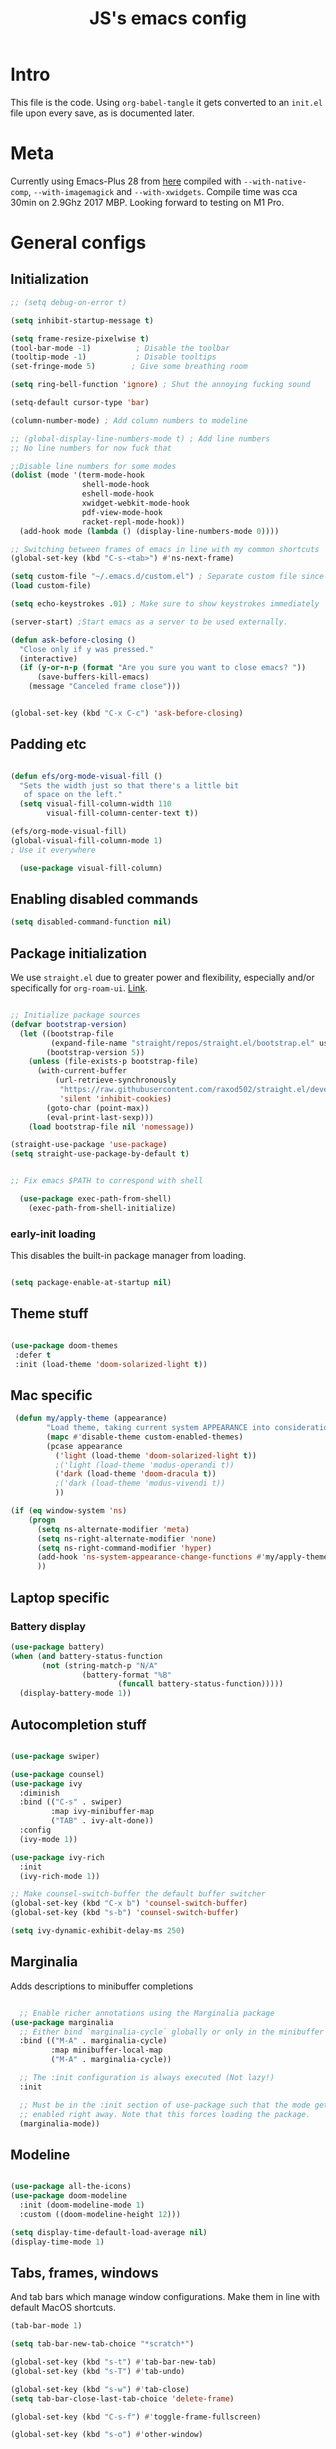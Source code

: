 #+TITLE: JS's emacs config
#+PROPERTY: header-args :mkdirp yes :tangle ./init.el :results value silent

* Intro
This file is the code. Using =org-babel-tangle= it gets converted to an =init.el= file upon every save,
as is documented later.


* Meta
Currently using Emacs-Plus 28 from [[https://github.com/d12frosted/homebrew-emacs-plus][here]] compiled with =--with-native-comp=, =--with-imagemagick= and =--with-xwidgets=. Compile time was cca 30min on 2.9Ghz 2017 MBP. Looking forward to testing on M1 Pro.


* General configs

** Initialization
#+begin_src emacs-lisp
;; (setq debug-on-error t)

(setq inhibit-startup-message t)

(setq frame-resize-pixelwise t)
(tool-bar-mode -1)          ; Disable the toolbar
(tooltip-mode -1)           ; Disable tooltips
(set-fringe-mode 5)        ; Give some breathing room

(setq ring-bell-function 'ignore) ; Shut the annoying fucking sound

(setq-default cursor-type 'bar)

(column-number-mode) ; Add column numbers to modeline

;; (global-display-line-numbers-mode t) ; Add line numbers
;; No line numbers for now fuck that

;;Disable line numbers for some modes
(dolist (mode '(term-mode-hook
                shell-mode-hook
                eshell-mode-hook
                xwidget-webkit-mode-hook
                pdf-view-mode-hook
                racket-repl-mode-hook))
  (add-hook mode (lambda () (display-line-numbers-mode 0))))

;; Switching between frames of emacs in line with my common shortcuts
(global-set-key (kbd "C-s-<tab>") #'ns-next-frame)

(setq custom-file "~/.emacs.d/custom.el") ; Separate custom file since we retangle =init.el= often.
(load custom-file)

(setq echo-keystrokes .01) ; Make sure to show keystrokes immediately

(server-start) ;Start emacs as a server to be used externally.

(defun ask-before-closing ()
  "Close only if y was pressed."
  (interactive)
  (if (y-or-n-p (format "Are you sure you want to close emacs? "))
      (save-buffers-kill-emacs)                                                                                           
    (message "Canceled frame close")))


(global-set-key (kbd "C-x C-c") 'ask-before-closing)

#+end_src

** Padding etc

#+begin_src emacs-lisp

  (defun efs/org-mode-visual-fill ()
    "Sets the width just so that there's a little bit
     of space on the left."
    (setq visual-fill-column-width 110
          visual-fill-column-center-text t))

  (efs/org-mode-visual-fill)
  (global-visual-fill-column-mode 1)
  ; Use it everywhere

    (use-package visual-fill-column)

  #+end_src

** Enabling disabled commands
#+begin_src emacs-lisp
    (setq disabled-command-function nil)
#+end_src

** Package initialization

We use =straight.el= due to greater power and flexibility, especially and/or specifically for =org-roam-ui=. [[https://github.com/raxod502/straight.el][Link]].
#+begin_src emacs-lisp

  ;; Initialize package sources
  (defvar bootstrap-version)
    (let ((bootstrap-file
           (expand-file-name "straight/repos/straight.el/bootstrap.el" user-emacs-directory))
          (bootstrap-version 5))
      (unless (file-exists-p bootstrap-file)
        (with-current-buffer
            (url-retrieve-synchronously
             "https://raw.githubusercontent.com/raxod502/straight.el/develop/install.el"
             'silent 'inhibit-cookies)
          (goto-char (point-max))
          (eval-print-last-sexp)))
      (load bootstrap-file nil 'nomessage))

  (straight-use-package 'use-package)
  (setq straight-use-package-by-default t)


  ;; Fix emacs $PATH to correspond with shell  

    (use-package exec-path-from-shell)
      (exec-path-from-shell-initialize)
  
#+end_src

*** early-init loading
This disables the built-in package manager from loading.
#+begin_src emacs-lisp :tangle no

  (setq package-enable-at-startup nil)

#+end_src

** Theme stuff
#+begin_src emacs-lisp

  (use-package doom-themes
   :defer t
   :init (load-theme 'doom-solarized-light t))

#+end_src

** Mac specific
#+begin_src emacs-lisp
   (defun my/apply-theme (appearance)
          "Load theme, taking current system APPEARANCE into consideration."
          (mapc #'disable-theme custom-enabled-themes)
          (pcase appearance
            ('light (load-theme 'doom-solarized-light t))
            ;('light (load-theme 'modus-operandi t))
            ('dark (load-theme 'doom-dracula t))
            ;('dark (load-theme 'modus-vivendi t))
            ))

  (if (eq window-system 'ns)
      (progn
        (setq ns-alternate-modifier 'meta)
        (setq ns-right-alternate-modifier 'none)
        (setq ns-right-command-modifier 'hyper)
        (add-hook 'ns-system-appearance-change-functions #'my/apply-theme)
        ))
#+end_src

** Laptop specific
*** Battery display
#+begin_src emacs-lisp
  (use-package battery)
  (when (and battery-status-function
         (not (string-match-p "N/A" 
                  (battery-format "%B"
                          (funcall battery-status-function)))))
    (display-battery-mode 1))
#+end_src

** Autocompletion stuff
#+begin_src emacs-lisp

(use-package swiper)

(use-package counsel)
(use-package ivy
  :diminish
  :bind (("C-s" . swiper)
         :map ivy-minibuffer-map
         ("TAB" . ivy-alt-done))
  :config
  (ivy-mode 1))

(use-package ivy-rich
  :init
  (ivy-rich-mode 1))

;; Make counsel-switch-buffer the default buffer switcher
(global-set-key (kbd "C-x b") 'counsel-switch-buffer)
(global-set-key (kbd "s-b") 'counsel-switch-buffer)

(setq ivy-dynamic-exhibit-delay-ms 250)

#+end_src

** Marginalia
Adds descriptions to minibuffer completions

#+begin_src emacs-lisp

    ;; Enable richer annotations using the Marginalia package
  (use-package marginalia
    ;; Either bind `marginalia-cycle` globally or only in the minibuffer
    :bind (("M-A" . marginalia-cycle)
           :map minibuffer-local-map
           ("M-A" . marginalia-cycle))

    ;; The :init configuration is always executed (Not lazy!)
    :init

    ;; Must be in the :init section of use-package such that the mode gets
    ;; enabled right away. Note that this forces loading the package.
    (marginalia-mode))

#+end_src

** Modeline
#+begin_src emacs-lisp

  (use-package all-the-icons)
  (use-package doom-modeline
    :init (doom-modeline-mode 1)
    :custom ((doom-modeline-height 12)))

  (setq display-time-default-load-average nil)
  (display-time-mode 1)

#+end_src

** Tabs, frames, windows
And tab bars which manage window configurations. Make them in line with default MacOS shortcuts.
#+begin_src emacs-lisp
  (tab-bar-mode 1)

  (setq tab-bar-new-tab-choice "*scratch*")

  (global-set-key (kbd "s-t") #'tab-bar-new-tab)
  (global-set-key (kbd "s-T") #'tab-undo)

  (global-set-key (kbd "s-w") #'tab-close)
  (setq tab-bar-close-last-tab-choice 'delete-frame)

  (global-set-key (kbd "C-s-f") #'toggle-frame-fullscreen)

  (global-set-key (kbd "s-o") #'other-window)

#+end_src
*** Winner mode
Allows to undo and redo window configurations.
#+begin_src emacs-lisp
  (winner-mode 1)

  (global-set-key (kbd "H-<right>") #'winner-redo)
  (global-set-key (kbd "H-<left>") #'winner-undo)
#+end_src

** Misc
*** ESC ESC ESC deradicalization
Replace the =ESC ESC ESC= command with one which does not close all other windows.
#+begin_src emacs-lisp

  (require 'cl-lib)
  (defun my-keyboard-escape-quit (fun &rest args)
    (cl-letf (((symbol-function 'one-window-p) (lambda (&rest _) t)))
      (apply fun args)))
  (advice-add 'keyboard-escape-quit :around #'my-keyboard-escape-quit)

#+end_src

*** page-break-lines
A library which displays form feed characters as horizontal rules. [[https://github.com/purcell/page-break-lines][Link]].
#+begin_src emacs-lisp
  (use-package page-break-lines)
  (global-page-break-lines-mode)
#+end_src

*** delete-selection-mode
Makes it so yanking/typing over a selected region of text deletes what is already there, to be more in line with other text editors, and fit into my workflow better.
#+begin_src emacs-lisp
  (delete-selection-mode 1)
#+end_src

*** Delete current file
#+begin_src emacs-lisp
;; based on http://emacsredux.com/blog/2013/04/03/delete-file-and-buffer/
(defun delete-file-and-buffer ()
  "Kill the current buffer and deletes the file it is visiting."
  (interactive)
  (let ((filename (buffer-file-name)))
    (if filename
        (if (y-or-n-p (concat "Do you really want to delete file " filename " ?"))
            (progn
              (delete-file filename)
              (message "Deleted file %s." filename)
              (kill-buffer)))
      (message "Not a file visiting buffer!"))))

#+end_src

*** Paren stuff
#+begin_src emacs-lisp
  (electric-pair-mode 1)

  ;; Inhibit the symbol less so it can be used for snippets in org
(add-function
   :before-until electric-pair-inhibit-predicate
   (lambda (c) (eq c ?<)))

  (show-paren-mode 1)
  (setq show-paren-delay 0)

  #+end_src
  
#+begin_src emacs-lisp :tangle no

  (use-package paredit) ; Lol?

  (autoload 'enable-paredit-mode "paredit" "Turn on pseudo-structural editing of Lisp code." t)
  (add-hook 'emacs-lisp-mode-hook       #'enable-paredit-mode)
  (add-hook 'eval-expression-minibuffer-setup-hook #'enable-paredit-mode)
  (add-hook 'ielm-mode-hook             #'enable-paredit-mode)
  (add-hook 'lisp-mode-hook             #'enable-paredit-mode)
  (add-hook 'lisp-interaction-mode-hook #'enable-paredit-mode)
  (add-hook 'scheme-mode-hook           #'enable-paredit-mode)
  (add-hook 'racket-mode-hook           #'enable-paredit-mode)


#+end_src

*** Auto-revert-mode
Automatically update buffers changed on disk.
#+begin_src emacs-lisp
(global-auto-revert-mode 1)
(setq global-auto-revert-non-file-buffers t)
#+end_src

*** God-mode
Adds a modal mode above the usual stuffs. [[https://github.com/emacsorphanage/god-mode][github]]

#+begin_src emacs-lisp

(use-package god-mode)

(global-set-key (kbd "<escape>") #'god-local-mode)

(defun my-god-mode-update-cursor-type ()
  (setq cursor-type (if (or god-local-mode buffer-read-only) 'box 'bar)))

(define-key god-local-mode-map (kbd ".") #'repeat)

(define-key god-local-mode-map (kbd "i") #'god-local-mode)
(define-key god-local-mode-map (kbd "z") #'repeat)

(global-set-key (kbd "C-x C-1") #'delete-other-windows)
(global-set-key (kbd "C-x C-2") #'split-window-below)
(global-set-key (kbd "C-x C-3") #'split-window-right)
(global-set-key (kbd "C-x C-0") #'delete-window)

(define-key god-local-mode-map (kbd "[") #'backward-paragraph)
(define-key god-local-mode-map (kbd "]") #'forward-paragraph)


(add-hook 'post-command-hook #'my-god-mode-update-cursor-type)

#+end_src
** Libraries and stuff
#+begin_src emacs-lisp

(use-package dash)
(use-package s)

#+end_src
** Mark and selection stuff
#+begin_src emacs-lisp

(defun backward-mark-word ()
  (interactive)
  (mark-word -1))

(global-set-key (kbd "C-@") #'backward-mark-word)

#+end_src
* General packages
** Rainbow delimiters
#+begin_src emacs-lisp

  ;; Uses rainbow colors for matching parens etc
  (use-package rainbow-delimiters
    :defer t
    :hook (prog-mode . rainbow-delimiters-mode))  

#+end_src

** Possible keyboard shortcuts
#+begin_src emacs-lisp

  ;; Shows possible keyboard shortcuts
  (use-package which-key
    :init (which-key-mode)
    :diminish which-key-mode
    :config
    (setq which-key-idle-delay 0))

(which-key-enable-god-mode-support)

 #+end_src

** Projectile
#+begin_src emacs-lisp

  (use-package projectile
    :diminish projectile-mode
    :config (projectile-mode)
    :custom ((projectile-completion-system 'ivy))
    :bind-keymap
    ("C-c p" . projectile-command-map)
    :init
    ;; NOTE: Set this to the folder where you keep your Git repos!
    (when (file-directory-p "~/Documents/repos")
      (setq projectile-project-search-path '("~/Documents/repos")))
    (setq projectile-switch-project-action #'projectile-dired))

  (use-package counsel-projectile
    :config (counsel-projectile-mode))

#+end_src

** Version control
*** Magit & Forge initialization
#+begin_src emacs-lisp

  (use-package magit
    :custom
    (magit-display-buffer-function #'magit-display-buffer-same-window-except-diff-v1))

  (global-set-key (kbd "C-x g") 'magit-status)

  (use-package forge)
  (setq auth-sources '("~/.authinfo"))

#+end_src
*** Git time machine
#+begin_src emacs-lisp
  (use-package git-timemachine)
#+end_src

** Pdf-mode

A better pdf reader for emacs, here specifically for use with org-noter

#+begin_src emacs-lisp

  (use-package tablist)
  (use-package pdf-tools)
  (pdf-tools-install)

#+end_src

** Window-numbering

#+begin_src emacs-lisp

  (setq winum-keymap
    (let ((map (make-sparse-keymap)))
      (define-key map (kbd "C-`") 'winum-select-window-by-number)
      (define-key map (kbd "s-1") 'winum-select-window-1)
      (define-key map (kbd "s-2") 'winum-select-window-2)
      (define-key map (kbd "s-3") 'winum-select-window-3)
      (define-key map (kbd "s-4") 'winum-select-window-4)
      (define-key map (kbd "s-5") 'winum-select-window-5)
      (define-key map (kbd "s-6") 'winum-select-window-6)
      (define-key map (kbd "s-7") 'winum-select-window-7)
      (define-key map (kbd "s-8") 'winum-select-window-8)
      (define-key map (kbd "s-9") 'winum-select-window-8)
      map))

  (use-package winum)

  (winum-mode)
#+end_src



* Org mode
** General setup

#+begin_src emacs-lisp

  (defun efs/org-mode-setup ()
    (org-indent-mode)
    (visual-line-mode 1))

  (use-package org
    :hook (org-mode . efs/org-mode-setup)
    :config
    (setq org-ellipsis " ▾")
    (setq org-hide-emphasis-markers t))

  (use-package org-bullets
    :after org
    :hook (org-mode . org-bullets-mode)
    :custom
    (org-bullets-bullet-list '("◉" "○" "●" "○" "●" "○" "●")))

  ;; utf-8 ;; 
  (setq locale-coding-system 'utf-8)
  (set-selection-coding-system 'utf-8)
  (prefer-coding-system 'utf-8)
  (set-default-coding-systems 'utf-8)
  (set-terminal-coding-system 'utf-8)
  (set-keyboard-coding-system 'utf-8)

(setq org-image-actual-width nil)

#+end_src

** Fonts

Mostly from [[https://zzamboni.org/post/beautifying-org-mode-in-emacs/][here]]. 

#+begin_src emacs-lisp

    ;; Line spacing
  (setq line-spacing 0.1)

  (set-face-attribute 'default nil :height 140)

  (let* (;(variable-tuple '(:font "Source Sans Pro"))
         (variable-tuple '(:font "-*-Brygada 1918-semibold-normal-normal-*-*-*-*-*-p-0-iso10646-1"))
         ;(variable-tuple '(:font "Arial"))
         (base-font-color     (face-foreground 'default nil 'default))
         (headline           `(:inherit default :weight bold :foreground ,base-font-color)))

    (custom-theme-set-faces 'user
                            `(org-level-8 ((t (,@headline ,@variable-tuple))))
                            `(org-level-7 ((t (,@headline ,@variable-tuple))))
                            `(org-level-6 ((t (,@headline ,@variable-tuple))))
                            `(org-level-5 ((t (,@headline ,@variable-tuple))))
                            `(org-level-4 ((t (,@headline ,@variable-tuple :height 1.1))))
                            `(org-level-3 ((t (,@headline ,@variable-tuple :height 1.1))))
                            `(org-level-2 ((t (,@headline ,@variable-tuple :height 1.25))))
                            `(org-level-1 ((t (,@headline ,@variable-tuple :height 1.5))))
                            `(org-document-title
                              ((t (,@headline ,@variable-tuple :height 1.5 :underline nil))))))


  (custom-theme-set-faces
   'user
   '(variable-pitch ((t (:family "Brygada 1918" :height 155)))) ;; For regular writing
   ;'(variable-pitch ((t (:family "Arial" :height 155))))
   '(fixed-pitch ((t (:family "Menlo" :height 140))))      ;; For code and stuff

   '(org-block ((t (:inherit fixed-pitch))))
   '(org-code ((t (:inherit (shadow fixed-pitch)))))
   '(org-document-info ((t (:foreground "dark orange"))))
   '(org-document-info-keyword ((t (:inherit (shadow fixed-pitch)))))
   '(org-indent ((t (:inherit (org-hide fixed-pitch)))))
   '(org-link ((t (:foreground "royal blue" :underline t))))
   '(org-meta-line ((t (:inherit (font-lock-comment-face fixed-pitch)))))
   '(org-property-value ((t (:inherit fixed-pitch))) t)
   '(org-special-keyword ((t (:inherit (font-lock-comment-face fixed-pitch)))))
   '(org-table ((t (:inherit fixed-pitch :foreground "#83a598"))))
   '(org-tag ((t (:inherit (shadow fixed-pitch) :weight bold :height 0.8))))
   '(org-verbatim ((t (:inherit (shadow fixed-pitch))))))

  (add-hook 'org-mode-hook 'variable-pitch-mode)

 #+end_src
 
** Pretty tables

#+begin_src emacs-lisp

  (use-package org-pretty-table
    :straight
      (:host github :repo "Fuco1/org-pretty-table" :branch "master" :files ("*.el" "out")))

  (add-hook 'org-mode-hook (lambda () (org-pretty-table-mode)))

#+end_src

** Agenda configuration

#+begin_src emacs-lisp

  (setq org-todo-keywords
        '((sequence "TODO(t)" "NEXT(n)" "EXPLORE(e)" "HOLD(h)" "WAITING(w)" "|" "DONE(d!)" "CANCELLED(c!)")))

  ;; So it doesn't ruin window configs
  (setq org-agenda-window-setup 'current-window) 

  ;; Save org buffers after refiling
  (advice-add 'org-refile :after 'org-save-all-org-buffers)
  (advice-add 'org-archive-subtree :after 'org-save-all-org-buffers)

  (global-set-key (kbd "C-c a") 'org-agenda)

  (setq org-agenda-start-with-log-mode t)
  (setq org-log-done 'time)
  (setq org-log-into-drawer t)

  (setq org-agenda-custom-commands
        '(("d" "Dashboard"
           ((agenda "" ((org-deadline-warning-days 7)))
            (todo "NEXT"
                  ((org-agenda-overriding-header "Next Tasks")))
            (tags-todo "agenda/ACTIVE" ((org-agenda-overriding-header "Active Projects")))))

          ("n" "Next Tasks"
           ((todo "NEXT"
                  ((org-agenda-overriding-header "Next Tasks")))))))
#+end_src

** Capture templates
#+begin_src emacs-lisp

  (setq org-capture-templates
        `(("t" "Task" entry (file "~/Documents/org/20211117183951-tasks.org")
           "* TODO %?\n  %U\n  %a\n  %i" :empty-lines 1)))

  (define-key global-map (kbd "M-i")
    (lambda
      () (interactive) (org-capture)))

#+end_src

** Babel configuration

*** Initialization
#+begin_src emacs-lisp

    (org-babel-do-load-languages
     'org-babel-load-languages
     '((emacs-lisp . t)
       (python . t)
       (C . t)
       (latex . t)
       ))

(require 'ox-latex)

(setq org-babel-python-command "python3")
(setq org-latex-create-formula-image-program 'dvipng)

    (setq org-confirm-babel-evaluate nil
          org-src-fontify-natively t
          org-src-tab-acts-natively t
          org-src-preserve-indentation t)
  
    (require 'org-tempo)

    (add-to-list 'org-structure-template-alist '("sh" . "src shell"))
    (add-to-list 'org-structure-template-alist '("el" . "src emacs-lisp"))
    (add-to-list 'org-structure-template-alist '("py" . "src python :results output"))
    (add-to-list 'org-structure-template-alist '("cs" . "src C"))

#+end_src

*** Auto-tangle Configuration files
#+begin_src emacs-lisp

  ;; Automatically tangle our Emacs.org config file when we save it
  (defun efs/org-babel-tangle-config ()
    (when (string-equal (buffer-file-name)
                        (expand-file-name "~/.emacs.d/readme.org"))
      ;; Dynamic scoping to the rescue
      (let ((org-confirm-babel-evaluate nil))
        (org-babel-tangle))))

  (add-hook 'org-mode-hook (lambda () (add-hook 'after-save-hook #'efs/org-babel-tangle-config)))

#+end_src

** Exporting
Disable exporting broken html links. Required for =anki-editor= to be able to export roam links.
Very suboptimal, should maybe look into extending org to allow replacing =id= links in exporting
with the name of the link, as they tend to always have them. Could still just leave it empty
if it lacks a name, or use the hyperlink itself in that case.
#+begin_src emacs-lisp
  (setq org-export-with-broken-links t)
#+end_src

** TODO Org-ref
#+begin_src emacs-lisp
  (use-package org-ref)
#+end_src


* Org-roam
** Base
#+begin_src emacs-lisp

(use-package org-roam
  :init
  (setq org-roam-v2-ack t)
  :custom
  (org-roam-directory "~/Documents/org")
  (org-roam-completion-everywhere t)
  :bind (("C-c n l" . org-roam-buffer-toggle)
         ("C-c n f" . org-roam-node-find)
         ("C-c n i" . org-roam-node-insert)
         ("C-c n c" . org-roam-capture)
         ("C-c n d" . org-roam-dailies-map)
         ("C-c n n r" . org-roam-refile)
         ("C-c n n g" . org-id-get-create)
         ("C-c n p" . anki-editor-push-notes)
         ("C-c n n p" . anki/push-all)
         ("C-c n n t" . org-roam-extract-subtree)
         ("C-c n n a" . org-roam-alias-add)
         :map org-mode-map
         ("C-M-i"    . completion-at-point)
         ("C-c C-x C-l" . nil); Built in LaTeX previews are an annoyance with xenops.
	 ("C-c n l" . insert-standalone-latex)
	 ("C-c n n l" . open-standalone-latex))
    :config
    (org-roam-setup))

  (advice-add 'org-roam-refile :after 'org-save-all-org-buffers)

  (setq org-roam-mode-section-functions
      (list #'org-roam-backlinks-section
            #'org-roam-reflinks-section
            #'org-roam-unlinked-references-section))

  (add-to-list 'display-buffer-alist
             '("\\*org-roam\\*"
               (display-buffer-in-direction)
               (direction . right)
               (window-width . 0.33)
               (window-height . fit-window-to-buffer)))

  (setq org-roam-dailies-directory "daily/")


#+end_src

** Org-transclusion
Fuck it, I'm making my own damn Xanadu.

#+begin_src emacs-lisp

(straight-use-package
 '(org-transclusion
  :type git
  :host github
  :repo "nobiot/org-transclusion"))

(define-key global-map (kbd "C-c n t t") #'org-transclusion-add)
(define-key global-map (kbd "C-c n t n") #'org-transclusion-mode)


#+end_src

** Org-roam-ui
A package which allows one to view their nodes as a graph, using a web interface. [[https://github.com/org-roam/org-roam-ui][Link]].
#+begin_src emacs-lisp

  (use-package org-roam-ui
    :straight
      (:host github :repo "org-roam/org-roam-ui" :branch "main" :files ("*.el" "out"))
      :after org-roam
  ;;         normally we'd recommend hooking orui after org-roam, but since org-roam does not have
  ;;         a hookable mode anymore, you're advised to pick something yourself
  ;;         if you don't care about startup time, use
     ;; :hook (after-init . org-roam-ui-mode)
      :config
      (setq org-roam-ui-sync-theme t)
      (setq org_roam-ui-follow nil)
      (setq org-roam-ui-update-on-save t)
      (setq org-roam-ui-open-on-start nil))

#+end_src
** citations
Adapted from [[https://github.com/tmalsburg/helm-bibtex][here]].

#+begin_src emacs-lisp :tangle no
  (setq my/bibliography-path "~/Documents/org/library.bib")
  (setq my/pdf-path "~/Documents/pdfs/")
  (setq my/bibliography-notes "~/Documents/org/literature/")

  (use-package ivy-bibtex
    :config
    (setq bibtex-completion-notes-path my/bibliography-notes)
    (setq bibtex-completion-bibliography my/bibliography-path))

  (use-package org-roam-bibtex
    :after (org-roam)
    :hook (org-roam-mode . org-roam-bibtex-mode)
    :config
    (require 'org-ref)
    (setq org-roam-bibtex-preformat-keywords
	  '("=key=" "title" "url" "file" "author-or-editor" "keywords"))
    (setq orb-templates
	  '(("r" "ref" plain (function org-roam-capture--get-point)
	     ""
	     :file-name "${slug}"
	     :head "#+TITLE: ${=key=}: ${title}\n#+ROAM_KEY: ${ref}

  - tags ::
  - keywords :: ${keywords}

  \n* ${title}\n  :PROPERTIES:\n  :Custom_ID: ${=key=}\n  :URL: ${url}\n  :AUTHOR: ${author-or-editor}\n  :NOTER_DOCUMENT: %(orb-process-file-field \"${=key=}\")\n  :NOTER_PAGE: \n  :END:\n\n"

	     :unnarrowed t))))

#+end_src

** Org-roam templates
The default template (and as such what we will set our templates list for now) is:
#+begin_src emacs-lisp

    (setq org-roam-capture-templates
      '(("d" "default" plain
         "%?"
         :if-new (file+head "%<%Y%m%d%H%M%S>-${slug}.org" "#+title: ${title}\n")
         :unnarrowed t)
        ))

#+end_src

+ "d": The "key", a letter that you press to choose the template
+ "default": The full name of the template
+ plain: The type of text being inserted, always this value for note templates
+ "%?": This is the text that will be inserted into the new note, can be anything!
+ :if-new : The list that follows this describes how the note file will be created
+ :unnarrowed t : Ensures that the full file will be displayed when captured (an Org thing)

** Vulpea
A library for org-mode stuff.

#+begin_src emacs-lisp

  (use-package vulpea)
  
#+end_src

** Anki-editor
Allows editing of anki flashcards directly in org files using tags.
#+begin_src emacs-lisp

  (use-package anki-editor)

(add-hook 'org-mode-hook (lambda () (anki-editor-mode 1)))
  
#+end_src
** Deft
[[https://github.com/jrblevin/deft/issues/75][Modification for org-roam]]. 
#+begin_src emacs-lisp

  (use-package deft
    :config
    (setq deft-extensions '("org")
          deft-directory org-roam-directory
          deft-recursive t
          deft-strip-summary-regexp ":PROPERTIES:\n\\(.+\n\\)+:END:\n"
          deft-use-filename-as-title t)
    :bind
    ("C-c n e" . deft)
    )

  (add-hook 'deft-mode-hook (lambda () (deft-refresh)))
  ;; Refresh the looked at files on running deft, might be slow long-term

      (defun cm/deft-parse-title (file contents)
    "Parse the given FILE and CONTENTS and determine the title.
  If `deft-use-filename-as-title' is nil, the title is taken to
  be the first non-empty line of the FILE.  Else the base name of the FILE is
  used as title."
      (let ((begin (string-match "^#\\+[tT][iI][tT][lL][eE]: .*$" contents)))
        (if begin
            (string-trim (substring contents begin (match-end 0)) "#\\+[tT][iI][tT][lL][eE]: *" "[\n\t ]+")
          (deft-base-filename file))))

    (advice-add 'deft-parse-title :override #'cm/deft-parse-title)

    (setq deft-strip-summary-regexp
          (concat "\\("
                  "[\n\t]" ;; blank
                  "\\|^#\\+[[:alpha:]_]+:.*$" ;; org-mode metadata
                  "\\|^:PROPERTIES:\n\\(.+\n\\)+:END:\n"
                  "\\)"))


#+end_src


* Org Tag handler
A generalized way to add and remove tags to org files easily.
Used here to give =project= tags to files with todos for agenda usage
and to give files with flashcards a type =flashcards= in order to allow easy pushing of all flashcards.

Adapted from 
** Checker functions
*** Project
#+begin_src emacs-lisp
  
  (defun org/project-p ()
    "Return non-nil if current buffer has any todo entry.

  TODO entries marked as done are ignored, meaning the this
  function returns nil if current buffer contains only completed
  tasks."
    (org-element-map                          ; (2)
         (org-element-parse-buffer 'headline) ; (1)
         'headline
       (lambda (h)
         (eq (org-element-property :todo-type h)
             'todo))
       nil 'first-match))                     ; (3)

#+end_src

1. We parse the buffer using org-element-parse-buffer. It returns an abstract syntax tree of the current Org buffer. But sine we care only about headings, we ask it to return only them by passing a GRANULARITY parameter - 'headline. This makes things faster.
2. Then we extract information about TODO keyword from headline AST, which contains a property we are interested in - :todo-type, which returns the type of TODO keyword according to org-todo-keywords - 'done, 'todo or nil (when keyword is not present).
3. Now all we have to do is to check if the buffer list contains at least one keyword with 'todo type. We could use seq=find on the result of org-element-map, but it turns out that it provides an optional first-match argument that can be used for our needs. Thanks Gustav for pointing that out.

*** Flashcards

First we make a function that checks whether the current buffer has a flash card.
#+begin_src emacs-lisp
  (defun anki/flashcard-p ()
    "Returns non-nil if the current buffer has a flash card"
    (member "ANKI_NOTE_TYPE" (org-buffer-property-keys)))
#+end_src

We have a list of ignored files which won't be updated on the hook with our function.
We also keep a list of checker functions and their respective tags.
#+begin_src emacs-lisp

    (setq prune/ignored-files
              '("20211119122103-someday.org"
                "20211117183951-tasks.org"
                "20211117164414-inbox.org")) ; These should always have project tags.

    (setq tag-checkers (list (cons "project"    'org/project-p)
                             (cons "flashcards" 'anki/flashcard-p)))

#+end_src

** Excluding from inheritance

#+begin_src emacs-lisp

  (mapc (lambda (p) (add-to-list 'org-tags-exclude-from-inheritance (car p)))
        tag-checkers)
  
#+end_src

** Updater
Then we have an updater function. We can hook this to take care of our updating.

#+begin_src emacs-lisp

  (defun vulpea-buffer-p ()
    "Return non-nil if the currently visited buffer is a note."
    (and buffer-file-name
         (string-prefix-p
          (expand-file-name (file-name-as-directory org-roam-directory))
          (file-name-directory buffer-file-name))))

  (defun org-update-tag (tcpair)
       "Update '(tag . checker) tag in the current buffer."
       (when (and (not (member (buffer-name) prune/ignored-files))
                  (not (active-minibuffer-window))
                  (vulpea-buffer-p))
         (save-excursion
           (goto-char (point-min))
           (let* ((tags (vulpea-buffer-tags-get))
                  (original-tags tags))
             (if (funcall (cdr tcpair))
                 (setq tags (cons (car tcpair) tags))
               (setq tags (remove (car tcpair) tags)))

             ;; cleanup duplicates
             (setq tags (seq-uniq tags))

             ;; update tags if changed
             (when (or (seq-difference tags original-tags)
                       (seq-difference original-tags tags))
               (apply #'vulpea-buffer-tags-set tags))))))

#+end_src

** Stich
This one calls =org-update-tag= for all the pairs. This we can hook.

#+begin_src emacs-lisp

  (defun org-update-all-tags ()
    (mapc #'org-update-tag tag-checkers))

  (add-hook 'find-file-hook #'org-update-all-tags)
  (add-hook 'before-save-hook #'org-update-all-tags)

#+end_src

** Query		  
*** Project

#+begin_src emacs-lisp

  (defun org-project-files ()
      "Return a list of note files containing 'project' tag." ;
      (seq-uniq
       (seq-map
	#'car
	(org-roam-db-query
	 [:select [nodes:file]
	  :from tags
	  :left-join nodes
	  :on (= tags:node-id nodes:id)
	  :where (like tag (quote "%\"project\"%"))]))))

#+end_src

*** Anki connect

#+begin_src emacs-lisp

   (defun anki/flashcards-files ()
    "Return a list of note files containing flashcards tag." ;
    (seq-uniq
     (seq-map
      #'car
      (org-roam-db-query
       [:select [nodes:file]
        :from tags
        :left-join nodes
        :on (= tags:node-id nodes:id)
        :where (like tag (quote "%\"flashcards\"%"))]))))

#+end_src

** ConSequences
*** Project tag stuff

We advise the actual =org-agenda= function to update the agenda files to the files every time we actually need agenda, such as not to need any weird times or manual updates.

#+begin_src emacs-lisp
  
  (defun roam-agenda-files-update (&rest _)
    "Update the value of `org-agenda-files'."
    (setq org-agenda-files (org-project-files)))

  (advice-add 'org-agenda :before #'roam-agenda-files-update)

#+end_src

*** Anki stuff

#+begin_src emacs-lisp
    (defun anki/push-filename (filename)
      "Opens the file with filename as a temporary buffer and pushes its notes."
      (save-excursion
        (with-current-buffer (find-file-noselect filename)
          (progn (anki-editor-push-notes)))))

    (defun anki/push-all ()
      "Maps over the files with the flashcards tag and pushes them."
      (interactive)
      (mapc #'anki/push-filename (anki/flashcards-files)))

#+end_src


* Languages
** Python
#+begin_src emacs-lisp

  (use-package python-mode
    :custom
    ;; NOTE: Set these if Python 3 is called "python3" on your system!
    (python-shell-interpreter "python3"))
  
#+end_src

** LaTeX
Have to review all of the packages and make sure everything plays nice, and configure various interactions etc, have to see how much LSP will do by itself.
*** Org
Firstly, we must set a header for our org files to use.
#+begin_src emacs-lisp

  (setq org-latex-packages-alist '(("" "/Users/jure/.emacs.d/defaults/js" t)))
  ;;(setq org-latex-packages-alist nil)

 #+end_src
 
*** AUCTeX
#+begin_src emacs-lisp

    (use-package tex-mode
      :ensure auctex)
    (setq font-latex-fontify-script nil)

    (setq latex-run-command "lualatex")

    ;; Use pdf-tools to open PDF files
    (setq TeX-view-program-selection '((output-pdf "PDF Tools"))
          TeX-source-correlate-start-server t)

    (setq-default TeX-master nil)

    ;; Update PDF buffers after successful LaTeX runs
    (add-hook 'TeX-after-compilation-finished-functions
               #'TeX-revert-document-buffer)

(setq TeX-command-extra-options " --shell-escape ")

#+end_src

*** CDLaTeX
#+begin_src emacs-lisp

(use-package cdlatex)

(setq cdlatex-command-alist
      '(("al" "Insert aligned environment" "" cdlatex-environment ("aligned") nil t)
	("bm" "Insert bmatrix environment" "" cdlatex-environment ("bmatrix") nil t)
	("se" "Insert a nice subsetequals" "\\subseteq" nil nil nil t)
	("imp" "implies" "\\implies" nil nil nil t)
	("imb" "Implied" "\\impliedby" nil nil nil t)
	))

(add-hook 'LaTeX-mode-hook #'turn-on-org-cdlatex)
(add-hook 'org-mode-hook   #'turn-on-org-cdlatex)


#+end_src

*** Xenops
  I use xenops, for now only in org. Need to configure safe usage in "real" TeX files.
#+begin_src emacs-lisp
  (use-package xenops)

  ;; (add-hook 'latex-mode-hook #'xenops-mode)
  ;; (add-hook 'LaTeX-mode-hook #'xenops-mode)
  (add-hook 'org-mode-hook #'xenops-mode)

  ;; The org files used are relatively small, hence we can afford to auto-expand.
  (add-hook 'org-mode-hook (lambda () (add-hook 'xenops-mode-hook #'xenops-dwim)))

  (setq xenops-reveal-on-entry t)
  (setq xenops-math-image-scale-factor 1.8) ; Macs be high res.

(defun xenops-math-latex-calculate-dpi ()
  "Calculate DPI to be used during fragment image generation."
  (* 10 (/ (round (* (org--get-display-dpi)
		     (car (xenops-math-latex-process-get :image-size-adjust))
		xenops-math-image-scale-factor)) 10)))


(setq xenops-math-latex-process 'dvisvgm)
;(setq xenops-math-latex-process 'imagemagick)
;(setq xenops-math-latex-process 'dvipng)

#+end_src

A custom renderer that uses pdf as an intermediary format and converts it to the vector format =svg= to allow for good =tikz-cd= rendering. Need to find a good way to convert the pdf to svg tho.

#+begin_src emacs-lisp :tangle no

(add-to-list 'xenops-math-latex-process-alist
	     '(pdfsvg
	       :programs ("pdflatex" "pdf2svg")
	       :description "pdf > svg"
	       :message "you need to install the programs: latex and dvisvgm."
	       :image-input-type "pdf"
	       :image-output-type "svg"
	       :image-size-adjust (1.7 . 1.5)
	       :latex-compiler ("pdflatex -interaction nonstopmode -shell-escape -output-directory %o %f")
	       :image-converter ("pdf2svg %f %O")))

(add-to-list 'xenops-math-latex-process-alist
	      '(my/imagemagick
		:programs ("latex" "convert")
	       :description "pdf > png"
	       :message "you need to install the programs: latex and imagemagick."
	       :image-input-type "pdf"
	       :image-output-type "png"
	       :image-size-adjust (0.5 . 0.5)
	       :latex-compiler ("pdflatex -interaction nonstopmode -shell-escape -output-directory %o %f")
	       :image-converter ("convert -density %D -trim -antialias %f -quality 400 %O")))


(setq xenops-math-latex-process 'my/imagemagick)
  

#+end_src

*** Standalone latex fragments
I need commutative diagrams in org mode and anki, hence i want to keep a tex folder in my org-roam directory which contains various snippets. Should autocompile to png and get inserted by name as a link. If no file exists yet, makes one with a cool snippet.

#+begin_src emacs-lisp

(defun get-current-standalones-latex (match-p)
  (completing-read
		 "Enter standalone name: "
		 (mapcar (lambda (x) (s-chop-suffix ".tex" x))
			 (-filter (lambda (x) (s-suffix? ".tex" x))
				  (directory-files (concat org-roam-directory "/tex"))))
		 nil
		 match-p))

(defun compile-standalone-latex (fname)
  "Compiles the fname standalone latex fragment first into pdf, then converts it to png."
  (let ((default-directory (concat org-roam-directory "/tex/")))
    (call-process-shell-command (concat "pdflatex -interaction nonstopmode -shell-escape " fname))
    (call-process-shell-command (concat "convert -density 200 -quality 100 " fname ".pdf " fname ".png"))))

(defun compile-current-standalone-latex ()
  (compile-standalone-latex
   (s-chop-suffix ".tex"
		  (s-chop-prefix (concat org-roam-directory "/tex/") buffer-file-truename))))

(defun make-new-standalone-latex (fname)
  "Makes a new file with the proper template."
  (find-file-other-window (concat org-roam-directory "/tex/" fname ".tex"))
  (yas-expand-snippet (yas-lookup-snippet "standalone_latex_template" 'latex-mode)))

(defun open-standalone-latex (fname)
  "Merely opens one of the possible snippets."
  (interactive (list (get-current-standalones-latex t)))
  (find-file-other-window (concat org-roam-directory "/tex/" fname ".tex")))

(defun insert-standalone-latex (fname)
  "Ask for user's diagram name with completions etc and insert the link to it.
If the file doesn't exist, visit a new .tex buffer and insert the right snippet."
  (interactive (list (get-current-standalones-latex nil)))
  (org-insert-link nil (concat "file:tex/" fname ".png"))
  (unless (file-exists-p (concat org-roam-directory "/tex/" fname ".tex"))
      (make-new-standalone-latex fname)))

#+end_src

** Racket
#+begin_src emacs-lisp
(use-package racket-mode)
#+end_src


* Programming/editing stuff
** Auto-activating-snippets
#+begin_src emacs-lisp
  (use-package aas
    :hook (LaTeX-mode . aas-activate-for-major-mode)
    :hook (org-mode . aas-activate-for-major-mode))

  (use-package laas
  :hook (LaTeX-mode . laas-mode))
  
  #+end_src
** YASnippets
Snippets, configuration stolen from [[https://gist.github.com/karthink/7d89df35ee9b7ac0c93d0177b862dadb][here]]. Should look into how it works.
#+begin_src emacs-lisp

  ;; Yasnippet settings
  (use-package yasnippet)
  (yas-global-mode 1)

  (use-package yasnippet-snippets)

#+end_src

** Expand region
#+begin_src emacs-lisp

  (use-package expand-region)
  (global-set-key (kbd "s-f") 'er/expand-region)

  #+end_src
  
** Multiple cursors
#+begin_src emacs-lisp

  (use-package multiple-cursors)
  (global-set-key (kbd "s-<down>") 'mc/mark-next-like-this)
  (global-set-key (kbd "s-<up>") 'mc/mark-previous-like-this)

  (global-set-key (kbd "s-M-<up>") 'mc/unmark-next-like-this)
  (global-set-key (kbd "s-M-<down>") 'mc/unmark-previous-like-this)
  
  (global-set-key (kbd "s-d") 'mc/mark-all-dwim)

  ;; Makes it so only =C-g= quits.
  (define-key mc/keymap (kbd "<return>") nil)
  (global-set-key (kbd "s-<mouse-1>") 'mc/add-cursor-on-click)

#+end_src

